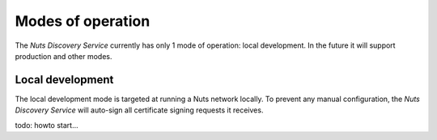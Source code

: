 .. _nuts-discovery-modes:

******************
Modes of operation
******************

The *Nuts Discovery Service* currently has only 1 mode of operation: local development. In the future it will support production and other modes.

Local development
=================

The local development mode is targeted at running a Nuts network locally. To prevent any manual configuration, the *Nuts Discovery Service* will auto-sign all certificate signing requests it receives.

todo: howto start...
